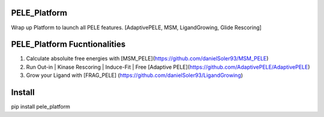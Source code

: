 PELE_Platform
====================

Wrap up Platform to launch all PELE features. [AdaptivePELE, MSM, LigandGrowing, Glide Rescoring]

PELE_Platform Fucntionalities
=======================================

1) Calculate absoluite free energies with [MSM_PELE](https://github.com/danielSoler93/MSM_PELE)
2) Run Out-in | Kinase Rescoring | Induce-Fit | Free [Adaptive PELE](https://github.com/AdaptivePELE/AdaptivePELE)
3) Grow your Ligand with [FRAG_PELE] (https://github.com/danielSoler93/LigandGrowing)

Install
=====================

pip install pele_platform


